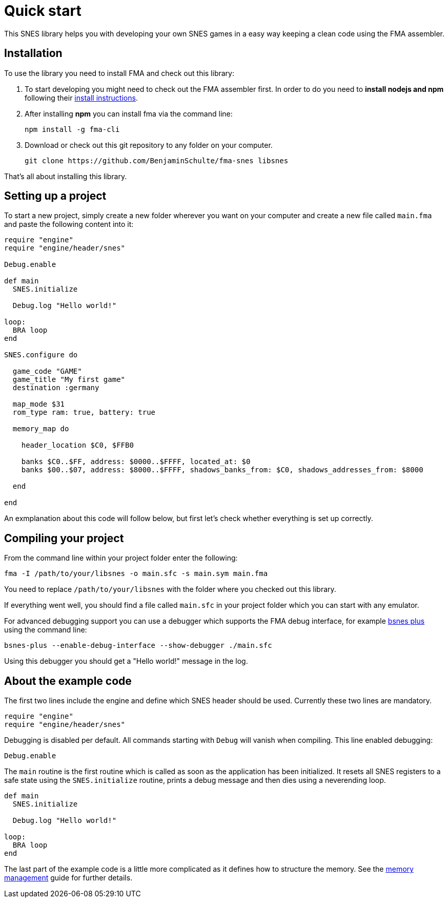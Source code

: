 Quick start
===========

This SNES library helps you with developing your own SNES games in a easy way
keeping a clean code using the FMA assembler.


== Installation

To use the library you need to install FMA and check out this library:

. To start developing you might need to check out the FMA assembler first. In
order to do you need to *install nodejs and npm* following their
https://www.npmjs.com/get-npm[install instructions].

. After installing *npm* you can install fma via the command line:
[source,bash]
npm install -g fma-cli

. Download or check out this git repository to any folder on your computer.
[source,bash]
git clone https://github.com/BenjaminSchulte/fma-snes libsnes

That's all about installing this library.


== Setting up a project

To start a new project, simply create a new folder wherever you want on your
computer and create a new file called `main.fma` and paste the following content
into it:

[source,ruby]
----

require "engine"
require "engine/header/snes"

Debug.enable

def main
  SNES.initialize

  Debug.log "Hello world!"

loop:
  BRA loop
end

SNES.configure do

  game_code "GAME"
  game_title "My first game"
  destination :germany

  map_mode $31
  rom_type ram: true, battery: true

  memory_map do

    header_location $C0, $FFB0

    banks $C0..$FF, address: $0000..$FFFF, located_at: $0
    banks $00..$07, address: $8000..$FFFF, shadows_banks_from: $C0, shadows_addresses_from: $8000

  end

end
----

An exmplanation about this code will follow below, but first let's check whether
everything is set up correctly.


== Compiling your project

From the command line within your project folder enter the following:

[source,bash]
fma -I /path/to/your/libsnes -o main.sfc -s main.sym main.fma

You need to replace `/path/to/your/libsnes` with the folder where you checked out
this library.

If everything went well, you should find a file called `main.sfc` in your project
folder which you can start with any emulator.

For advanced debugging support you can use a debugger which supports the FMA
debug interface, for example https://github.com/BenjaminSchulte/bsnes-plus[bsnes plus]
using the command line:

[source,bash]
bsnes-plus --enable-debug-interface --show-debugger ./main.sfc

Using this debugger you should get a "Hello world!" message in the log.


== About the example code

The first two lines include the engine and define which SNES header should be
used. Currently these two lines are mandatory.

[source,ruby]
require "engine"
require "engine/header/snes"

Debugging is disabled per default. All commands starting with `Debug` will
vanish when compiling. This line enabled debugging:

[source,ruby]
Debug.enable

The `main` routine is the first routine which is called as soon as the application
has been initialized. It resets all SNES registers to a safe state using the
`SNES.initialize` routine, prints a debug message and then dies using a
neverending loop.

[source,ruby]
----
def main
  SNES.initialize

  Debug.log "Hello world!"

loop:
  BRA loop
end
----

The last part of the example code is a little more complicated as it defines
how to structure the memory. See the <<../api/snes.adoc#memory-setup,memory management>> guide for further details.
